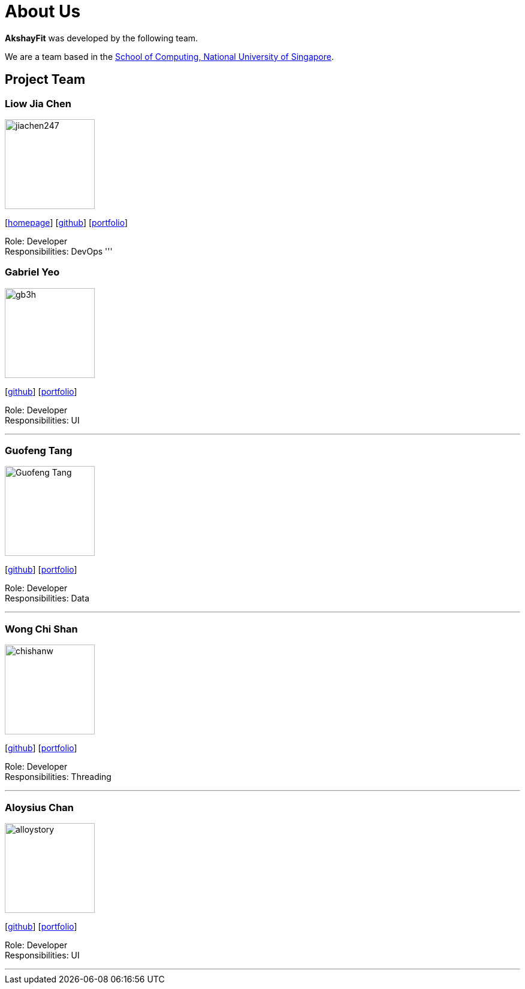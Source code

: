 = About Us
:site-section: AboutUs
:relfileprefix: team/
:imagesDir: images
:stylesDir: stylesheets

*AkshayFit* was developed by the following team.

We are a team based in the http://www.comp.nus.edu.sg[School of Computing, National University of Singapore].

== Project Team

=== Liow Jia Chen
image::jiachen247.jpeg[width="150", align="left"]
{empty}[http://www.comp.nus.edu.sg/~jiachen[homepage]] [https://github.com/jiachen247[github]] [<<jiachen247#, portfolio>>]

Role: Developer +
Responsibilities: DevOps
'''

=== Gabriel Yeo
image::gb3h.jpg[width="150", align="left"]
{empty}[http://github.com/gb3h[github]] [<<gb3h#, portfolio>>]

Role: Developer +
Responsibilities: UI

'''

=== Guofeng Tang
image::Guofeng-Tang.jpg[width="150", align="left"]
{empty}[http://github.com/Guofeng-Tang[github]] [<<Guofeng-Tang#, portfolio>>]

Role: Developer +
Responsibilities: Data

'''

=== Wong Chi Shan
image::chishanw.jpg[width="150", align="left"]
{empty}[http://github.com/chishanw[github]] [<<chishanw#, portfolio>>]

Role: Developer +
Responsibilities: Threading

'''

=== Aloysius Chan
image::alloystory.jpg[width="150", align="left"]
{empty}[http://github.com/alloystory[github]] [<<alloystory#, portfolio>>]

Role: Developer +
Responsibilities: UI

'''
